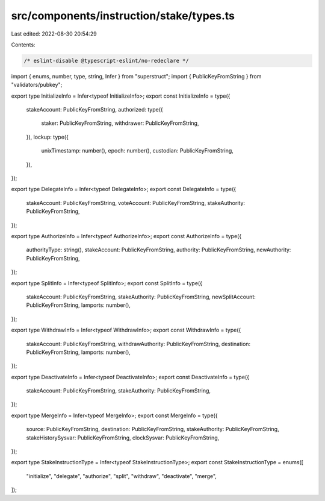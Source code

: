 src/components/instruction/stake/types.ts
=========================================

Last edited: 2022-08-30 20:54:29

Contents:

.. code-block:: ts

    /* eslint-disable @typescript-eslint/no-redeclare */

import { enums, number, type, string, Infer } from "superstruct";
import { PublicKeyFromString } from "validators/pubkey";

export type InitializeInfo = Infer<typeof InitializeInfo>;
export const InitializeInfo = type({
  stakeAccount: PublicKeyFromString,
  authorized: type({
    staker: PublicKeyFromString,
    withdrawer: PublicKeyFromString,
  }),
  lockup: type({
    unixTimestamp: number(),
    epoch: number(),
    custodian: PublicKeyFromString,
  }),
});

export type DelegateInfo = Infer<typeof DelegateInfo>;
export const DelegateInfo = type({
  stakeAccount: PublicKeyFromString,
  voteAccount: PublicKeyFromString,
  stakeAuthority: PublicKeyFromString,
});

export type AuthorizeInfo = Infer<typeof AuthorizeInfo>;
export const AuthorizeInfo = type({
  authorityType: string(),
  stakeAccount: PublicKeyFromString,
  authority: PublicKeyFromString,
  newAuthority: PublicKeyFromString,
});

export type SplitInfo = Infer<typeof SplitInfo>;
export const SplitInfo = type({
  stakeAccount: PublicKeyFromString,
  stakeAuthority: PublicKeyFromString,
  newSplitAccount: PublicKeyFromString,
  lamports: number(),
});

export type WithdrawInfo = Infer<typeof WithdrawInfo>;
export const WithdrawInfo = type({
  stakeAccount: PublicKeyFromString,
  withdrawAuthority: PublicKeyFromString,
  destination: PublicKeyFromString,
  lamports: number(),
});

export type DeactivateInfo = Infer<typeof DeactivateInfo>;
export const DeactivateInfo = type({
  stakeAccount: PublicKeyFromString,
  stakeAuthority: PublicKeyFromString,
});

export type MergeInfo = Infer<typeof MergeInfo>;
export const MergeInfo = type({
  source: PublicKeyFromString,
  destination: PublicKeyFromString,
  stakeAuthority: PublicKeyFromString,
  stakeHistorySysvar: PublicKeyFromString,
  clockSysvar: PublicKeyFromString,
});

export type StakeInstructionType = Infer<typeof StakeInstructionType>;
export const StakeInstructionType = enums([
  "initialize",
  "delegate",
  "authorize",
  "split",
  "withdraw",
  "deactivate",
  "merge",
]);


